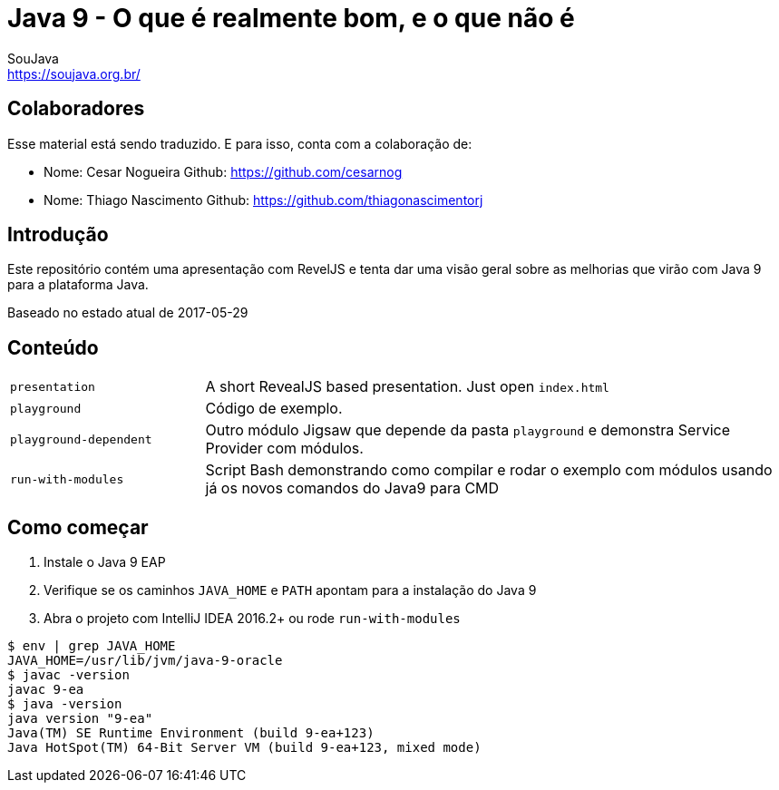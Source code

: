 = Java 9 - O que é realmente bom, e o que não é
SouJava <https://soujava.org.br/>

== Colaboradores
Esse material está sendo traduzido. E para isso, conta com a colaboração de:

- Nome: Cesar Nogueira              Github: https://github.com/cesarnog
- Nome: Thiago Nascimento           Github: https://github.com/thiagonascimentorj

== Introdução

Este repositório contém uma apresentação com RevelJS e tenta dar uma visão geral
sobre as melhorias que virão com Java 9 para a plataforma Java.

Baseado no estado atual de 2017-05-29

== Conteúdo

[cols="1,3"]
|===
|`presentation`         | A short RevealJS based presentation. Just open `index.html`
|`playground`           | Código de exemplo.
|`playground-dependent` | Outro módulo Jigsaw que depende da pasta `playground` e demonstra Service Provider com módulos.      
|`run-with-modules`     | Script Bash demonstrando como compilar e rodar o exemplo com módulos usando já os novos comandos do Java9 para CMD
|===

== Como começar
1. Instale o Java 9 EAP
2. Verifique se os caminhos `JAVA_HOME` e `PATH` apontam para a instalação do Java 9
3. Abra o projeto com IntelliJ IDEA 2016.2+ ou rode `run-with-modules`

----
$ env | grep JAVA_HOME
JAVA_HOME=/usr/lib/jvm/java-9-oracle
$ javac -version
javac 9-ea
$ java -version
java version "9-ea"
Java(TM) SE Runtime Environment (build 9-ea+123)
Java HotSpot(TM) 64-Bit Server VM (build 9-ea+123, mixed mode)
----

